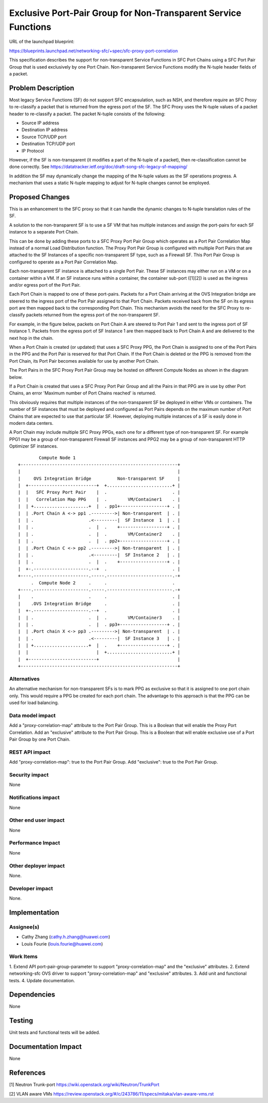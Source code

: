 ..
 This work is licensed under a Creative Commons Attribution 3.0 Unported
 License.

 http://creativecommons.org/licenses/by/3.0/legalcode

===============================================================
Exclusive Port-Pair Group for Non-Transparent Service Functions
===============================================================

URL of the launchpad blueprint:

https://blueprints.launchpad.net/networking-sfc/+spec/sfc-proxy-port-correlation

This specification describes the support for non-transparent Service Functions
in SFC Port Chains using a SFC Port Pair Group that is used exclusively by one
Port Chain. Non-transparent Service Functions modify the N-tuple header fields
of a packet.

Problem Description
===================

Most legacy Service Functions (SF) do not support SFC encapsulation, such as
NSH, and therefore require an SFC Proxy to re-classify a packet that is
returned from the egress port of the SF. The SFC Proxy uses the N-tuple values
of a packet header to re-classify a packet. The packet N-tuple consists of the
following:

* Source IP address
* Destination IP address
* Source TCP/UDP port
* Destination TCP/UDP port
* IP Protocol

However, if the SF is non-transparent (it modifies a part of the N-tuple of
a packet), then re-classification cannot be done correctly.
See https://datatracker.ietf.org/doc/draft-song-sfc-legacy-sf-mapping/

In addition the SF may dynamically change the mapping of the N-tuple values
as the SF operations progress. A mechanism that uses a static N-tuple mapping
to adjust for N-tuple changes cannot be employed.

Proposed Changes
================

This is an enhancement to the SFC proxy so that it can handle the dynamic
changes to N-tuple translation rules of the SF.

A solution to the non-transparent SF is to use a SF VM that has multiple
instances and assign the port-pairs for each SF instance to a separate Port
Chain.

This can be done by adding these ports to a SFC Proxy Port Pair Group which
operates as a Port Pair Correlation Map instead of a normal Load Distribution
function. The Proxy Port Pair Group is configured with multiple Port Pairs
that are attached to the SF Instances of a specific non-transparent SF type,
such as a Firewall SF. This Port Pair Group is configured to operate as a
Port Pair Correlation Map.

Each non-transparent SF instance is attached to a single Port Pair. These SF
instances may either run on a VM or on a container within a VM. If an SF
instance runs within a container, the container sub-port ([1][2]) is used as
the ingress and/or egress port of the Port Pair.

Each Port Chain is mapped to one of these port-pairs. Packets for a Port Chain
arriving at the OVS Integration bridge are steered to the ingress port of the
Port Pair assigned to that Port Chain. Packets received back from the SF on
its egress port are then mapped back to the corresponding Port Chain.
This mechanism avoids the  need for the SFC Proxy to re-classify packets
returned from the egress port of the non-transparent SF.

For example, in the figure below, packets on Port Chain A are steered to Port
Pair 1 and sent to the ingress port of SF Instance 1. Packets from the egress
port of SF Instance 1 are then mapped back to Port Chain A and are delivered
to the next hop in the chain.

When a Port Chain is created (or updated) that uses a SFC Proxy PPG, the Port
Chain is assigned to one of the Port Pairs in the PPG and the Port Pair is
reserved for that Port Chain. If the Port Chain is deleted or the PPG is
removed from the Port Chain, its Port Pair becomes available for use by another
Port Chain.

The Port Pairs in the SFC Proxy Port Pair Group may be hosted on different
Compute Nodes as shown in the diagram below.

If a Port Chain is created that uses a SFC Proxy Port Pair Group and all the
Pairs in that PPG are in use by other Port Chains, an error 'Maximum number of
Port Chains reached' is returned.

This obviously requires that multiple instances of the non-transparent SF be
deployed in either VMs or containers. The number of SF instances that must be
deployed and configured as Port Pairs depends on the maximum number of Port
Chains that are expected to use that particular SF. However, deploying multiple
instances of a SF is easily done in modern data centers.

A Port Chain may include multiple SFC Proxy PPGs, each one for a different
type of non-transparent SF. For example PPG1 may be a group of non-transparent
Firewall SF instances and PPG2 may be a group of non-transparent HTTP Optimizer
SF instances.


::

         Compute Node 1
 +------------------------------------------------------------+
 |                                                            |
 |     OVS Integration Bridge          Non-transparent SF     |
 |  +--------------------------+  +.........................+ |
 |  |   SFC Proxy Port Pair    |  .                         . |
 |  |   Correlation Map PPG    |  .        VM/Container1    . |
 |  | +.....................+  |  . pp1+------------------+ . |
 |  | .Port Chain A <-> pp1 .--------->| Non-transparent  | . |
 |  | .                     .<---------|  SF Instance  1  | . |
 |  | .                     .  |  .    +------------------+ . |
 |  | .                     .  |  .        VM/Container2    . |
 |  | .                     .  |  . pp2+------------------+ . |
 |  | .Port Chain C <-> pp2 .--------->| Non-transparent  | . |
 |  | .                     .<---------|  SF Instance 2   | . |
 |  | .                     .  |  .    +------------------+ . |
 |  +-.---------------------.--+  .                         . |
 +----.---------------------.-----.-------------------------.-+
      .  Compute Node 2     .     .                         .
 +----.---------------------.-----.-------------------------.-+
 |    .                     .     .                         . |
 |    .OVS Integration Bridge     .                         . |
 |  +-.---------------------.--+  .                         . |
 |  | .                     .  |  .        VM/Container3    . |
 |  | .                     .  |  . pp3+------------------+ . |
 |  | .Port chain X <-> pp3 .--------->| Non-transparent  | . |
 |  | .                     .<---------|  SF Instance 3   | . |
 |  | +.....................+  |  .    +------------------+ . |
 |  |                          |  +.........................+ |
 |  +--------------------------+                              |
 +------------------------------------------------------------+

Alternatives
------------

An alternative mechanism for non-transparent SFs is to mark PPG as exclusive so
that it is assigned to one port chain only. This would require a PPG be created
for each port chain. The advantage to this approach is that the PPG can be used
for load balancing.

Data model impact
-----------------

Add a "proxy-correlation-map" attribute to the Port Pair Group. This
is a Boolean that will enable the Proxy Port Correlation.
Add an "exclusive" attribute to the Port Pair Group. This
is a Boolean that will enable exclusive use of a Port Pair Group by one
Port Chain.

REST API impact
---------------

Add "proxy-correlation-map": true to the Port Pair Group.
Add "exclusive": true to the Port Pair Group.

Security impact
---------------

None

Notifications impact
--------------------

None

Other end user impact
---------------------

None

Performance Impact
------------------

None

Other deployer impact
---------------------

None.

Developer impact
----------------

None.

Implementation
==============

Assignee(s)
-----------

* Cathy Zhang (cathy.h.zhang@huawei.com)
* Louis Fourie (louis.fourie@huawei.com)

Work Items
----------

1. Extend API port-pair-group-parameter to support "proxy-correlation-map"
and the "exclusive" attributes.
2. Extend networking-sfc OVS driver to support "proxy-correlation-map"
and "exclusive" attributes.
3. Add unit and functional tests.
4. Update documentation.

Dependencies
============

None

Testing
=======

Unit tests and functional tests will be added.

Documentation Impact
====================

None

References
==========
[1] Neutron Trunk-port https://wiki.openstack.org/wiki/Neutron/TrunkPort

[2] VLAN aware VMs https://review.openstack.org/#/c/243786/11/specs/mitaka/vlan-aware-vms.rst
